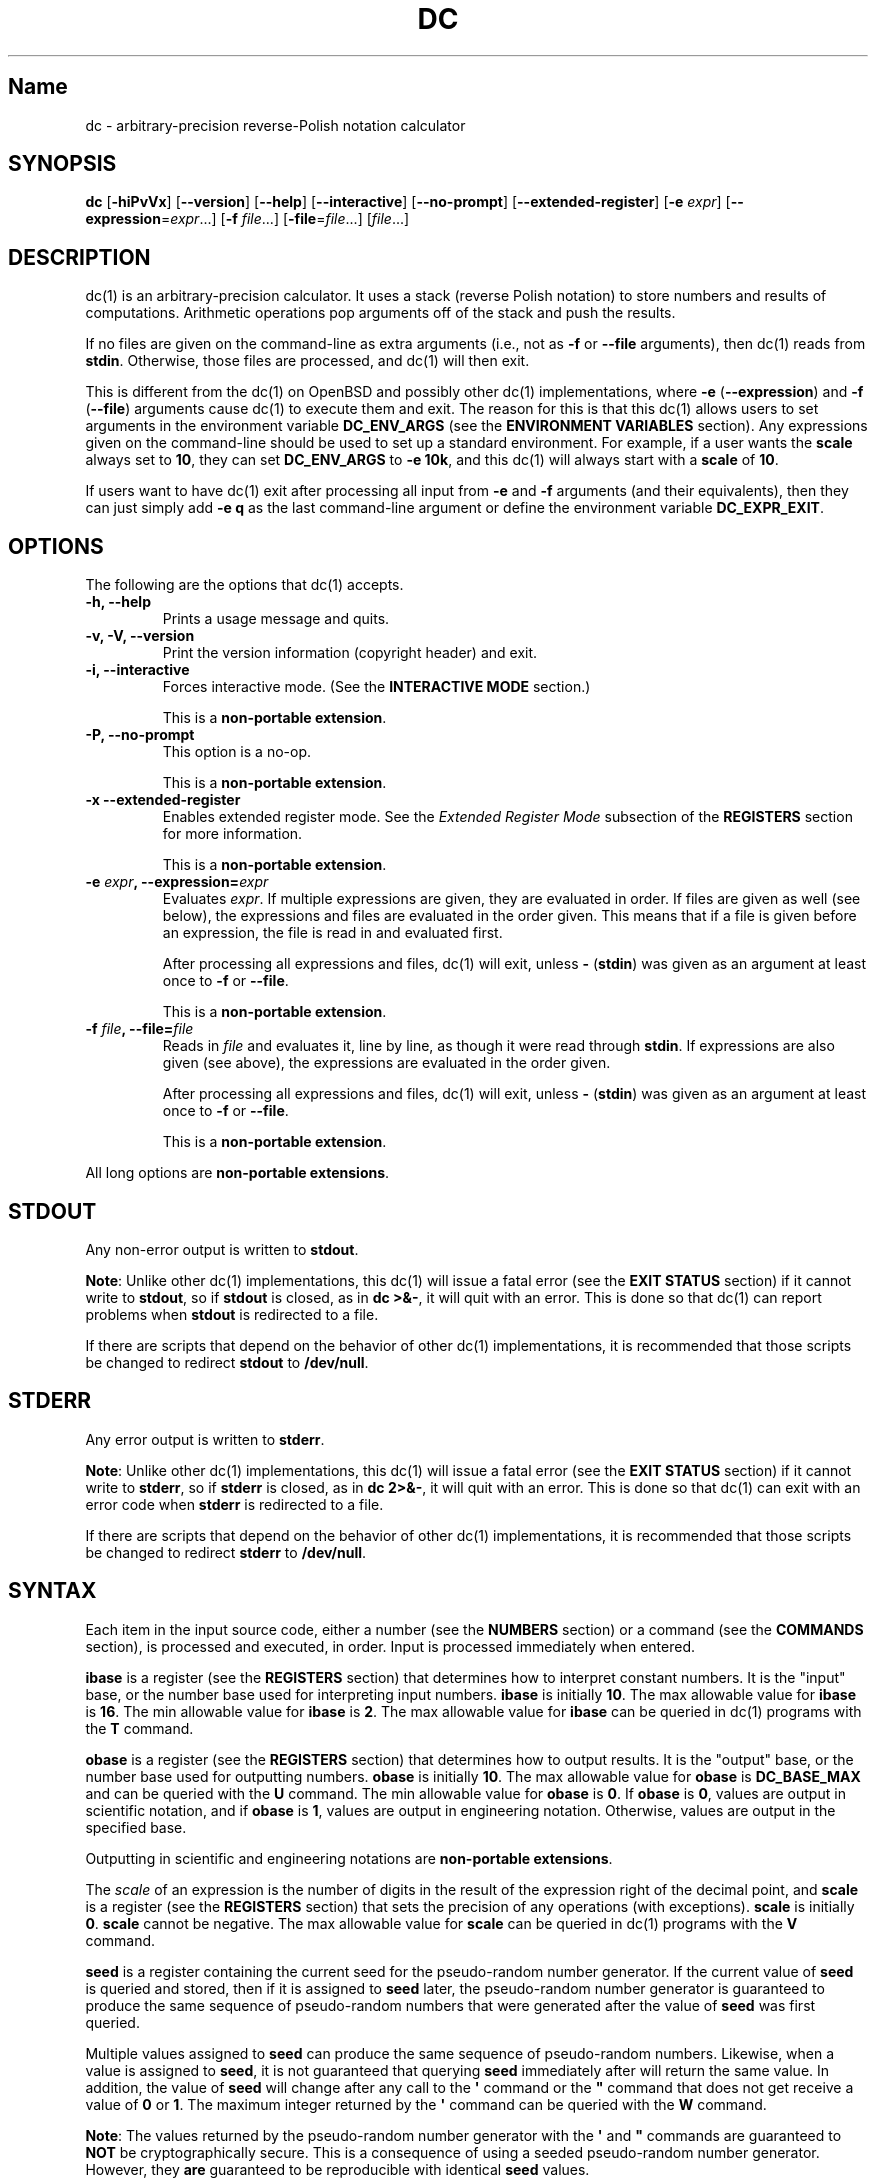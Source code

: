 .\"
.\" SPDX-License-Identifier: BSD-2-Clause
.\"
.\" Copyright (c) 2018-2020 Gavin D. Howard and contributors.
.\"
.\" Redistribution and use in source and binary forms, with or without
.\" modification, are permitted provided that the following conditions are met:
.\"
.\" * Redistributions of source code must retain the above copyright notice,
.\"   this list of conditions and the following disclaimer.
.\"
.\" * Redistributions in binary form must reproduce the above copyright notice,
.\"   this list of conditions and the following disclaimer in the documentation
.\"   and/or other materials provided with the distribution.
.\"
.\" THIS SOFTWARE IS PROVIDED BY THE COPYRIGHT HOLDERS AND CONTRIBUTORS "AS IS"
.\" AND ANY EXPRESS OR IMPLIED WARRANTIES, INCLUDING, BUT NOT LIMITED TO, THE
.\" IMPLIED WARRANTIES OF MERCHANTABILITY AND FITNESS FOR A PARTICULAR PURPOSE
.\" ARE DISCLAIMED. IN NO EVENT SHALL THE COPYRIGHT HOLDER OR CONTRIBUTORS BE
.\" LIABLE FOR ANY DIRECT, INDIRECT, INCIDENTAL, SPECIAL, EXEMPLARY, OR
.\" CONSEQUENTIAL DAMAGES (INCLUDING, BUT NOT LIMITED TO, PROCUREMENT OF
.\" SUBSTITUTE GOODS OR SERVICES; LOSS OF USE, DATA, OR PROFITS; OR BUSINESS
.\" INTERRUPTION) HOWEVER CAUSED AND ON ANY THEORY OF LIABILITY, WHETHER IN
.\" CONTRACT, STRICT LIABILITY, OR TORT (INCLUDING NEGLIGENCE OR OTHERWISE)
.\" ARISING IN ANY WAY OUT OF THE USE OF THIS SOFTWARE, EVEN IF ADVISED OF THE
.\" POSSIBILITY OF SUCH DAMAGE.
.\"
.TH "DC" "1" "July 2020" "Gavin D. Howard" "General Commands Manual"
.SH Name
.PP
dc \- arbitrary\-precision reverse\-Polish notation calculator
.SH SYNOPSIS
.PP
\f[B]dc\f[] [\f[B]\-hiPvVx\f[]] [\f[B]\-\-version\f[]]
[\f[B]\-\-help\f[]] [\f[B]\-\-interactive\f[]] [\f[B]\-\-no\-prompt\f[]]
[\f[B]\-\-extended\-register\f[]] [\f[B]\-e\f[] \f[I]expr\f[]]
[\f[B]\-\-expression\f[]=\f[I]expr\f[]...] [\f[B]\-f\f[]
\f[I]file\f[]...] [\f[B]\-file\f[]=\f[I]file\f[]...] [\f[I]file\f[]...]
.SH DESCRIPTION
.PP
dc(1) is an arbitrary\-precision calculator.
It uses a stack (reverse Polish notation) to store numbers and results
of computations.
Arithmetic operations pop arguments off of the stack and push the
results.
.PP
If no files are given on the command\-line as extra arguments (i.e., not
as \f[B]\-f\f[] or \f[B]\-\-file\f[] arguments), then dc(1) reads from
\f[B]stdin\f[].
Otherwise, those files are processed, and dc(1) will then exit.
.PP
This is different from the dc(1) on OpenBSD and possibly other dc(1)
implementations, where \f[B]\-e\f[] (\f[B]\-\-expression\f[]) and
\f[B]\-f\f[] (\f[B]\-\-file\f[]) arguments cause dc(1) to execute them
and exit.
The reason for this is that this dc(1) allows users to set arguments in
the environment variable \f[B]DC_ENV_ARGS\f[] (see the \f[B]ENVIRONMENT
VARIABLES\f[] section).
Any expressions given on the command\-line should be used to set up a
standard environment.
For example, if a user wants the \f[B]scale\f[] always set to
\f[B]10\f[], they can set \f[B]DC_ENV_ARGS\f[] to \f[B]\-e 10k\f[], and
this dc(1) will always start with a \f[B]scale\f[] of \f[B]10\f[].
.PP
If users want to have dc(1) exit after processing all input from
\f[B]\-e\f[] and \f[B]\-f\f[] arguments (and their equivalents), then
they can just simply add \f[B]\-e q\f[] as the last command\-line
argument or define the environment variable \f[B]DC_EXPR_EXIT\f[].
.SH OPTIONS
.PP
The following are the options that dc(1) accepts.
.TP
.B \f[B]\-h\f[], \f[B]\-\-help\f[]
Prints a usage message and quits.
.RS
.RE
.TP
.B \f[B]\-v\f[], \f[B]\-V\f[], \f[B]\-\-version\f[]
Print the version information (copyright header) and exit.
.RS
.RE
.TP
.B \f[B]\-i\f[], \f[B]\-\-interactive\f[]
Forces interactive mode.
(See the \f[B]INTERACTIVE MODE\f[] section.)
.RS
.PP
This is a \f[B]non\-portable extension\f[].
.RE
.TP
.B \f[B]\-P\f[], \f[B]\-\-no\-prompt\f[]
This option is a no\-op.
.RS
.PP
This is a \f[B]non\-portable extension\f[].
.RE
.TP
.B \f[B]\-x\f[] \f[B]\-\-extended\-register\f[]
Enables extended register mode.
See the \f[I]Extended Register Mode\f[] subsection of the
\f[B]REGISTERS\f[] section for more information.
.RS
.PP
This is a \f[B]non\-portable extension\f[].
.RE
.TP
.B \f[B]\-e\f[] \f[I]expr\f[], \f[B]\-\-expression\f[]=\f[I]expr\f[]
Evaluates \f[I]expr\f[].
If multiple expressions are given, they are evaluated in order.
If files are given as well (see below), the expressions and files are
evaluated in the order given.
This means that if a file is given before an expression, the file is
read in and evaluated first.
.RS
.PP
After processing all expressions and files, dc(1) will exit, unless
\f[B]\-\f[] (\f[B]stdin\f[]) was given as an argument at least once to
\f[B]\-f\f[] or \f[B]\-\-file\f[].
.PP
This is a \f[B]non\-portable extension\f[].
.RE
.TP
.B \f[B]\-f\f[] \f[I]file\f[], \f[B]\-\-file\f[]=\f[I]file\f[]
Reads in \f[I]file\f[] and evaluates it, line by line, as though it were
read through \f[B]stdin\f[].
If expressions are also given (see above), the expressions are evaluated
in the order given.
.RS
.PP
After processing all expressions and files, dc(1) will exit, unless
\f[B]\-\f[] (\f[B]stdin\f[]) was given as an argument at least once to
\f[B]\-f\f[] or \f[B]\-\-file\f[].
.PP
This is a \f[B]non\-portable extension\f[].
.RE
.PP
All long options are \f[B]non\-portable extensions\f[].
.SH STDOUT
.PP
Any non\-error output is written to \f[B]stdout\f[].
.PP
\f[B]Note\f[]: Unlike other dc(1) implementations, this dc(1) will issue
a fatal error (see the \f[B]EXIT STATUS\f[] section) if it cannot write
to \f[B]stdout\f[], so if \f[B]stdout\f[] is closed, as in \f[B]dc
>&\-\f[], it will quit with an error.
This is done so that dc(1) can report problems when \f[B]stdout\f[] is
redirected to a file.
.PP
If there are scripts that depend on the behavior of other dc(1)
implementations, it is recommended that those scripts be changed to
redirect \f[B]stdout\f[] to \f[B]/dev/null\f[].
.SH STDERR
.PP
Any error output is written to \f[B]stderr\f[].
.PP
\f[B]Note\f[]: Unlike other dc(1) implementations, this dc(1) will issue
a fatal error (see the \f[B]EXIT STATUS\f[] section) if it cannot write
to \f[B]stderr\f[], so if \f[B]stderr\f[] is closed, as in \f[B]dc
2>&\-\f[], it will quit with an error.
This is done so that dc(1) can exit with an error code when
\f[B]stderr\f[] is redirected to a file.
.PP
If there are scripts that depend on the behavior of other dc(1)
implementations, it is recommended that those scripts be changed to
redirect \f[B]stderr\f[] to \f[B]/dev/null\f[].
.SH SYNTAX
.PP
Each item in the input source code, either a number (see the
\f[B]NUMBERS\f[] section) or a command (see the \f[B]COMMANDS\f[]
section), is processed and executed, in order.
Input is processed immediately when entered.
.PP
\f[B]ibase\f[] is a register (see the \f[B]REGISTERS\f[] section) that
determines how to interpret constant numbers.
It is the "input" base, or the number base used for interpreting input
numbers.
\f[B]ibase\f[] is initially \f[B]10\f[].
The max allowable value for \f[B]ibase\f[] is \f[B]16\f[].
The min allowable value for \f[B]ibase\f[] is \f[B]2\f[].
The max allowable value for \f[B]ibase\f[] can be queried in dc(1)
programs with the \f[B]T\f[] command.
.PP
\f[B]obase\f[] is a register (see the \f[B]REGISTERS\f[] section) that
determines how to output results.
It is the "output" base, or the number base used for outputting numbers.
\f[B]obase\f[] is initially \f[B]10\f[].
The max allowable value for \f[B]obase\f[] is \f[B]DC_BASE_MAX\f[] and
can be queried with the \f[B]U\f[] command.
The min allowable value for \f[B]obase\f[] is \f[B]0\f[].
If \f[B]obase\f[] is \f[B]0\f[], values are output in scientific
notation, and if \f[B]obase\f[] is \f[B]1\f[], values are output in
engineering notation.
Otherwise, values are output in the specified base.
.PP
Outputting in scientific and engineering notations are
\f[B]non\-portable extensions\f[].
.PP
The \f[I]scale\f[] of an expression is the number of digits in the
result of the expression right of the decimal point, and \f[B]scale\f[]
is a register (see the \f[B]REGISTERS\f[] section) that sets the
precision of any operations (with exceptions).
\f[B]scale\f[] is initially \f[B]0\f[].
\f[B]scale\f[] cannot be negative.
The max allowable value for \f[B]scale\f[] can be queried in dc(1)
programs with the \f[B]V\f[] command.
.PP
\f[B]seed\f[] is a register containing the current seed for the
pseudo\-random number generator.
If the current value of \f[B]seed\f[] is queried and stored, then if it
is assigned to \f[B]seed\f[] later, the pseudo\-random number generator
is guaranteed to produce the same sequence of pseudo\-random numbers
that were generated after the value of \f[B]seed\f[] was first queried.
.PP
Multiple values assigned to \f[B]seed\f[] can produce the same sequence
of pseudo\-random numbers.
Likewise, when a value is assigned to \f[B]seed\f[], it is not
guaranteed that querying \f[B]seed\f[] immediately after will return the
same value.
In addition, the value of \f[B]seed\f[] will change after any call to
the \f[B]\[aq]\f[] command or the \f[B]"\f[] command that does not get
receive a value of \f[B]0\f[] or \f[B]1\f[].
The maximum integer returned by the \f[B]\[aq]\f[] command can be
queried with the \f[B]W\f[] command.
.PP
\f[B]Note\f[]: The values returned by the pseudo\-random number
generator with the \f[B]\[aq]\f[] and \f[B]"\f[] commands are guaranteed
to \f[B]NOT\f[] be cryptographically secure.
This is a consequence of using a seeded pseudo\-random number generator.
However, they \f[B]are\f[] guaranteed to be reproducible with identical
\f[B]seed\f[] values.
.PP
The pseudo\-random number generator, \f[B]seed\f[], and all associated
operations are \f[B]non\-portable extensions\f[].
.SS Comments
.PP
Comments go from \f[B]#\f[] until, and not including, the next newline.
This is a \f[B]non\-portable extension\f[].
.SH NUMBERS
.PP
Numbers are strings made up of digits, uppercase letters up to
\f[B]F\f[], and at most \f[B]1\f[] period for a radix.
Numbers can have up to \f[B]DC_NUM_MAX\f[] digits.
Uppercase letters are equal to \f[B]9\f[] + their position in the
alphabet (i.e., \f[B]A\f[] equals \f[B]10\f[], or \f[B]9+1\f[]).
If a digit or letter makes no sense with the current value of
\f[B]ibase\f[], they are set to the value of the highest valid digit in
\f[B]ibase\f[].
.PP
Single\-character numbers (i.e., \f[B]A\f[] alone) take the value that
they would have if they were valid digits, regardless of the value of
\f[B]ibase\f[].
This means that \f[B]A\f[] alone always equals decimal \f[B]10\f[] and
\f[B]F\f[] alone always equals decimal \f[B]15\f[].
.PP
In addition, dc(1) accepts numbers in scientific notation.
These have the form \f[B]<number>e<integer>\f[].
The power (the portion after the \f[B]e\f[]) must be an integer.
An example is \f[B]1.89237e9\f[], which is equal to \f[B]1892370000\f[].
Negative exponents are also allowed, so \f[B]4.2890e_3\f[] is equal to
\f[B]0.0042890\f[].
.PP
\f[B]WARNING\f[]: Both the number and the exponent in scientific
notation are interpreted according to the current \f[B]ibase\f[], but
the number is still multiplied by \f[B]10^exponent\f[] regardless of the
current \f[B]ibase\f[].
For example, if \f[B]ibase\f[] is \f[B]16\f[] and dc(1) is given the
number string \f[B]FFeA\f[], the resulting decimal number will be
\f[B]2550000000000\f[], and if dc(1) is given the number string
\f[B]10e_4\f[], the resulting decimal number will be \f[B]0.0016\f[].
.PP
Accepting input as scientific notation is a \f[B]non\-portable
extension\f[].
.SH COMMANDS
.PP
The valid commands are listed below.
.SS Printing
.PP
These commands are used for printing.
.PP
Note that both scientific notation and engineering notation are
available for printing numbers.
Scientific notation is activated by assigning \f[B]0\f[] to
\f[B]obase\f[] using \f[B]0o\f[], and engineering notation is activated
by assigning \f[B]1\f[] to \f[B]obase\f[] using \f[B]1o\f[].
To deactivate them, just assign a different value to \f[B]obase\f[].
.PP
Printing numbers in scientific notation and/or engineering notation is a
\f[B]non\-portable extension\f[].
.TP
.B \f[B]p\f[]
Prints the value on top of the stack, whether number or string, and
prints a newline after.
.RS
.PP
This does not alter the stack.
.RE
.TP
.B \f[B]n\f[]
Prints the value on top of the stack, whether number or string, and pops
it off of the stack.
.RS
.RE
.TP
.B \f[B]P\f[]
Pops a value off the stack.
.RS
.PP
If the value is a number, it is truncated and the absolute value of the
result is printed as though \f[B]obase\f[] is \f[B]UCHAR_MAX+1\f[] and
each digit is interpreted as an ASCII character, making it a byte
stream.
.PP
If the value is a string, it is printed without a trailing newline.
.PP
This is a \f[B]non\-portable extension\f[].
.RE
.TP
.B \f[B]f\f[]
Prints the entire contents of the stack, in order from newest to oldest,
without altering anything.
.RS
.PP
Users should use this command when they get lost.
.RE
.SS Arithmetic
.PP
These are the commands used for arithmetic.
.TP
.B \f[B]+\f[]
The top two values are popped off the stack, added, and the result is
pushed onto the stack.
The \f[I]scale\f[] of the result is equal to the max \f[I]scale\f[] of
both operands.
.RS
.RE
.TP
.B \f[B]\-\f[]
The top two values are popped off the stack, subtracted, and the result
is pushed onto the stack.
The \f[I]scale\f[] of the result is equal to the max \f[I]scale\f[] of
both operands.
.RS
.RE
.TP
.B \f[B]*\f[]
The top two values are popped off the stack, multiplied, and the result
is pushed onto the stack.
If \f[B]a\f[] is the \f[I]scale\f[] of the first expression and
\f[B]b\f[] is the \f[I]scale\f[] of the second expression, the
\f[I]scale\f[] of the result is equal to
\f[B]min(a+b,max(scale,a,b))\f[] where \f[B]min()\f[] and \f[B]max()\f[]
return the obvious values.
.RS
.RE
.TP
.B \f[B]/\f[]
The top two values are popped off the stack, divided, and the result is
pushed onto the stack.
The \f[I]scale\f[] of the result is equal to \f[B]scale\f[].
.RS
.PP
The first value popped off of the stack must be non\-zero.
.RE
.TP
.B \f[B]%\f[]
The top two values are popped off the stack, remaindered, and the result
is pushed onto the stack.
.RS
.PP
Remaindering is equivalent to 1) Computing \f[B]a/b\f[] to current
\f[B]scale\f[], and 2) Using the result of step 1 to calculate
\f[B]a\-(a/b)*b\f[] to \f[I]scale\f[]
\f[B]max(scale+scale(b),scale(a))\f[].
.PP
The first value popped off of the stack must be non\-zero.
.RE
.TP
.B \f[B]~\f[]
The top two values are popped off the stack, divided and remaindered,
and the results (divided first, remainder second) are pushed onto the
stack.
This is equivalent to \f[B]x y / x y %\f[] except that \f[B]x\f[] and
\f[B]y\f[] are only evaluated once.
.RS
.PP
The first value popped off of the stack must be non\-zero.
.PP
This is a \f[B]non\-portable extension\f[].
.RE
.TP
.B \f[B]^\f[]
The top two values are popped off the stack, the second is raised to the
power of the first, and the result is pushed onto the stack.
.RS
.PP
The first value popped off of the stack must be an integer, and if that
value is negative, the second value popped off of the stack must be
non\-zero.
.RE
.TP
.B \f[B]v\f[]
The top value is popped off the stack, its square root is computed, and
the result is pushed onto the stack.
The \f[I]scale\f[] of the result is equal to \f[B]scale\f[].
.RS
.PP
The value popped off of the stack must be non\-negative.
.RE
.TP
.B \f[B]_\f[]
If this command \f[I]immediately\f[] precedes a number (i.e., no spaces
or other commands), then that number is input as a negative number.
.RS
.PP
Otherwise, the top value on the stack is popped and copied, and the copy
is negated and pushed onto the stack.
This behavior without a number is a \f[B]non\-portable extension\f[].
.RE
.TP
.B \f[B]b\f[]
The top value is popped off the stack, and if it is zero, it is pushed
back onto the stack.
Otherwise, its absolute value is pushed onto the stack.
.RS
.PP
This is a \f[B]non\-portable extension\f[].
.RE
.TP
.B \f[B]|\f[]
The top three values are popped off the stack, a modular exponentiation
is computed, and the result is pushed onto the stack.
.RS
.PP
The first value popped is used as the reduction modulus and must be an
integer and non\-zero.
The second value popped is used as the exponent and must be an integer
and non\-negative.
The third value popped is the base and must be an integer.
.PP
This is a \f[B]non\-portable extension\f[].
.RE
.TP
.B \f[B]$\f[]
The top value is popped off the stack and copied, and the copy is
truncated and pushed onto the stack.
.RS
.PP
This is a \f[B]non\-portable extension\f[].
.RE
.TP
.B \f[B]\@\f[]
The top two values are popped off the stack, and the precision of the
second is set to the value of the first, whether by truncation or
extension.
.RS
.PP
The first value popped off of the stack must be an integer and
non\-negative.
.PP
This is a \f[B]non\-portable extension\f[].
.RE
.TP
.B \f[B]H\f[]
The top two values are popped off the stack, and the second is shifted
left (radix shifted right) to the value of the first.
.RS
.PP
The first value popped off of the stack must be an integer and
non\-negative.
.PP
This is a \f[B]non\-portable extension\f[].
.RE
.TP
.B \f[B]h\f[]
The top two values are popped off the stack, and the second is shifted
right (radix shifted left) to the value of the first.
.RS
.PP
The first value popped off of the stack must be an integer and
non\-negative.
.PP
This is a \f[B]non\-portable extension\f[].
.RE
.TP
.B \f[B]G\f[]
The top two values are popped off of the stack, they are compared, and a
\f[B]1\f[] is pushed if they are equal, or \f[B]0\f[] otherwise.
.RS
.PP
This is a \f[B]non\-portable extension\f[].
.RE
.TP
.B \f[B]N\f[]
The top value is popped off of the stack, and if it a \f[B]0\f[], a
\f[B]1\f[] is pushed; otherwise, a \f[B]0\f[] is pushed.
.RS
.PP
This is a \f[B]non\-portable extension\f[].
.RE
.TP
.B \f[B](\f[]
The top two values are popped off of the stack, they are compared, and a
\f[B]1\f[] is pushed if the first is less than the second, or \f[B]0\f[]
otherwise.
.RS
.PP
This is a \f[B]non\-portable extension\f[].
.RE
.TP
.B \f[B]{\f[]
The top two values are popped off of the stack, they are compared, and a
\f[B]1\f[] is pushed if the first is less than or equal to the second,
or \f[B]0\f[] otherwise.
.RS
.PP
This is a \f[B]non\-portable extension\f[].
.RE
.TP
.B \f[B])\f[]
The top two values are popped off of the stack, they are compared, and a
\f[B]1\f[] is pushed if the first is greater than the second, or
\f[B]0\f[] otherwise.
.RS
.PP
This is a \f[B]non\-portable extension\f[].
.RE
.TP
.B \f[B]}\f[]
The top two values are popped off of the stack, they are compared, and a
\f[B]1\f[] is pushed if the first is greater than or equal to the
second, or \f[B]0\f[] otherwise.
.RS
.PP
This is a \f[B]non\-portable extension\f[].
.RE
.TP
.B \f[B]M\f[]
The top two values are popped off of the stack.
If they are both non\-zero, a \f[B]1\f[] is pushed onto the stack.
If either of them is zero, or both of them are, then a \f[B]0\f[] is
pushed onto the stack.
.RS
.PP
This is like the \f[B]&&\f[] operator in bc(1), and it is \f[I]not\f[] a
short\-circuit operator.
.PP
This is a \f[B]non\-portable extension\f[].
.RE
.TP
.B \f[B]m\f[]
The top two values are popped off of the stack.
If at least one of them is non\-zero, a \f[B]1\f[] is pushed onto the
stack.
If both of them are zero, then a \f[B]0\f[] is pushed onto the stack.
.RS
.PP
This is like the \f[B]||\f[] operator in bc(1), and it is \f[I]not\f[] a
short\-circuit operator.
.PP
This is a \f[B]non\-portable extension\f[].
.RE
.SS Pseudo\-Random Number Generator
.PP
dc(1) has a built\-in pseudo\-random number generator.
These commands query the pseudo\-random number generator.
(See Parameters for more information about the \f[B]seed\f[] value that
controls the pseudo\-random number generator.)
.PP
The pseudo\-random number generator is guaranteed to \f[B]NOT\f[] be
cryptographically secure.
.TP
.B \f[B]\[aq]\f[]
Generates an integer between 0 and \f[B]DC_RAND_MAX\f[], inclusive (see
the \f[B]LIMITS\f[] section).
.RS
.PP
The generated integer is made as unbiased as possible, subject to the
limitations of the pseudo\-random number generator.
.PP
This is a \f[B]non\-portable extension\f[].
.RE
.TP
.B \f[B]"\f[]
Pops a value off of the stack, which is used as an \f[B]exclusive\f[]
upper bound on the integer that will be generated.
If the bound is negative or is a non\-integer, an error is raised, and
dc(1) resets (see the \f[B]RESET\f[] section) while \f[B]seed\f[]
remains unchanged.
If the bound is larger than \f[B]DC_RAND_MAX\f[], the higher bound is
honored by generating several pseudo\-random integers, multiplying them
by appropriate powers of \f[B]DC_RAND_MAX+1\f[], and adding them
together.
Thus, the size of integer that can be generated with this command is
unbounded.
Using this command will change the value of \f[B]seed\f[], unless the
operand is \f[B]0\f[] or \f[B]1\f[].
In that case, \f[B]0\f[] is pushed onto the stack, and \f[B]seed\f[] is
\f[I]not\f[] changed.
.RS
.PP
The generated integer is made as unbiased as possible, subject to the
limitations of the pseudo\-random number generator.
.PP
This is a \f[B]non\-portable extension\f[].
.RE
.SS Stack Control
.PP
These commands control the stack.
.TP
.B \f[B]c\f[]
Removes all items from ("clears") the stack.
.RS
.RE
.TP
.B \f[B]d\f[]
Copies the item on top of the stack ("duplicates") and pushes the copy
onto the stack.
.RS
.RE
.TP
.B \f[B]r\f[]
Swaps ("reverses") the two top items on the stack.
.RS
.RE
.TP
.B \f[B]R\f[]
Pops ("removes") the top value from the stack.
.RS
.RE
.SS Register Control
.PP
These commands control registers (see the \f[B]REGISTERS\f[] section).
.TP
.B \f[B]s\f[]\f[I]r\f[]
Pops the value off the top of the stack and stores it into register
\f[I]r\f[].
.RS
.RE
.TP
.B \f[B]l\f[]\f[I]r\f[]
Copies the value in register \f[I]r\f[] and pushes it onto the stack.
This does not alter the contents of \f[I]r\f[].
.RS
.RE
.TP
.B \f[B]S\f[]\f[I]r\f[]
Pops the value off the top of the (main) stack and pushes it onto the
stack of register \f[I]r\f[].
The previous value of the register becomes inaccessible.
.RS
.RE
.TP
.B \f[B]L\f[]\f[I]r\f[]
Pops the value off the top of the stack for register \f[I]r\f[] and push
it onto the main stack.
The previous value in the stack for register \f[I]r\f[], if any, is now
accessible via the \f[B]l\f[]\f[I]r\f[] command.
.RS
.RE
.SS Parameters
.PP
These commands control the values of \f[B]ibase\f[], \f[B]obase\f[],
\f[B]scale\f[], and \f[B]seed\f[].
Also see the \f[B]SYNTAX\f[] section.
.TP
.B \f[B]i\f[]
Pops the value off of the top of the stack and uses it to set
\f[B]ibase\f[], which must be between \f[B]2\f[] and \f[B]16\f[],
inclusive.
.RS
.PP
If the value on top of the stack has any \f[I]scale\f[], the
\f[I]scale\f[] is ignored.
.RE
.TP
.B \f[B]o\f[]
Pops the value off of the top of the stack and uses it to set
\f[B]obase\f[], which must be between \f[B]0\f[] and
\f[B]DC_BASE_MAX\f[], inclusive (see the \f[B]LIMITS\f[] section and the
\f[B]NUMBERS\f[] section).
.RS
.PP
If the value on top of the stack has any \f[I]scale\f[], the
\f[I]scale\f[] is ignored.
.RE
.TP
.B \f[B]k\f[]
Pops the value off of the top of the stack and uses it to set
\f[B]scale\f[], which must be non\-negative.
.RS
.PP
If the value on top of the stack has any \f[I]scale\f[], the
\f[I]scale\f[] is ignored.
.RE
.TP
.B \f[B]j\f[]
Pops the value off of the top of the stack and uses it to set
\f[B]seed\f[].
The meaning of \f[B]seed\f[] is dependent on the current pseudo\-random
number generator but is guaranteed to not change except for new major
versions.
.RS
.PP
The \f[I]scale\f[] and sign of the value may be significant.
.PP
If a previously used \f[B]seed\f[] value is used again, the
pseudo\-random number generator is guaranteed to produce the same
sequence of pseudo\-random numbers as it did when the \f[B]seed\f[]
value was previously used.
.PP
The exact value assigned to \f[B]seed\f[] is not guaranteed to be
returned if the \f[B]J\f[] command is used.
However, if \f[B]seed\f[] \f[I]does\f[] return a different value, both
values, when assigned to \f[B]seed\f[], are guaranteed to produce the
same sequence of pseudo\-random numbers.
This means that certain values assigned to \f[B]seed\f[] will not
produce unique sequences of pseudo\-random numbers.
.PP
There is no limit to the length (number of significant decimal digits)
or \f[I]scale\f[] of the value that can be assigned to \f[B]seed\f[].
.PP
This is a \f[B]non\-portable extension\f[].
.RE
.TP
.B \f[B]I\f[]
Pushes the current value of \f[B]ibase\f[] onto the main stack.
.RS
.RE
.TP
.B \f[B]O\f[]
Pushes the current value of \f[B]obase\f[] onto the main stack.
.RS
.RE
.TP
.B \f[B]K\f[]
Pushes the current value of \f[B]scale\f[] onto the main stack.
.RS
.RE
.TP
.B \f[B]J\f[]
Pushes the current value of \f[B]seed\f[] onto the main stack.
.RS
.PP
This is a \f[B]non\-portable extension\f[].
.RE
.TP
.B \f[B]T\f[]
Pushes the maximum allowable value of \f[B]ibase\f[] onto the main
stack.
.RS
.PP
This is a \f[B]non\-portable extension\f[].
.RE
.TP
.B \f[B]U\f[]
Pushes the maximum allowable value of \f[B]obase\f[] onto the main
stack.
.RS
.PP
This is a \f[B]non\-portable extension\f[].
.RE
.TP
.B \f[B]V\f[]
Pushes the maximum allowable value of \f[B]scale\f[] onto the main
stack.
.RS
.PP
This is a \f[B]non\-portable extension\f[].
.RE
.TP
.B \f[B]W\f[]
Pushes the maximum (inclusive) integer that can be generated with the
\f[B]\[aq]\f[] pseudo\-random number generator command.
.RS
.PP
This is a \f[B]non\-portable extension\f[].
.RE
.SS Strings
.PP
The following commands control strings.
.PP
dc(1) can work with both numbers and strings, and registers (see the
\f[B]REGISTERS\f[] section) can hold both strings and numbers.
dc(1) always knows whether the contents of a register are a string or a
number.
.PP
While arithmetic operations have to have numbers, and will print an
error if given a string, other commands accept strings.
.PP
Strings can also be executed as macros.
For example, if the string \f[B][1pR]\f[] is executed as a macro, then
the code \f[B]1pR\f[] is executed, meaning that the \f[B]1\f[] will be
printed with a newline after and then popped from the stack.
.TP
.B \f[B][\f[]\f[I]characters\f[]\f[B]]\f[]
Makes a string containing \f[I]characters\f[] and pushes it onto the
stack.
.RS
.PP
If there are brackets (\f[B][\f[] and \f[B]]\f[]) in the string, then
they must be balanced.
Unbalanced brackets can be escaped using a backslash (\f[B]\\\f[])
character.
.PP
If there is a backslash character in the string, the character after it
(even another backslash) is put into the string verbatim, but the
(first) backslash is not.
.RE
.TP
.B \f[B]a\f[]
The value on top of the stack is popped.
.RS
.PP
If it is a number, it is truncated and its absolute value is taken.
The result mod \f[B]UCHAR_MAX+1\f[] is calculated.
If that result is \f[B]0\f[], push an empty string; otherwise, push a
one\-character string where the character is the result of the mod
interpreted as an ASCII character.
.PP
If it is a string, then a new string is made.
If the original string is empty, the new string is empty.
If it is not, then the first character of the original string is used to
create the new string as a one\-character string.
The new string is then pushed onto the stack.
.PP
This is a \f[B]non\-portable extension\f[].
.RE
.TP
.B \f[B]x\f[]
Pops a value off of the top of the stack.
.RS
.PP
If it is a number, it is pushed back onto the stack.
.PP
If it is a string, it is executed as a macro.
.PP
This behavior is the norm whenever a macro is executed, whether by this
command or by the conditional execution commands below.
.RE
.TP
.B \f[B]>\f[]\f[I]r\f[]
Pops two values off of the stack that must be numbers and compares them.
If the first value is greater than the second, then the contents of
register \f[I]r\f[] are executed.
.RS
.PP
For example, \f[B]0 1>a\f[] will execute the contents of register
\f[B]a\f[], and \f[B]1 0>a\f[] will not.
.PP
If either or both of the values are not numbers, dc(1) will raise an
error and reset (see the \f[B]RESET\f[] section).
.RE
.TP
.B \f[B]>\f[]\f[I]r\f[]\f[B]e\f[]\f[I]s\f[]
Like the above, but will execute register \f[I]s\f[] if the comparison
fails.
.RS
.PP
If either or both of the values are not numbers, dc(1) will raise an
error and reset (see the \f[B]RESET\f[] section).
.PP
This is a \f[B]non\-portable extension\f[].
.RE
.TP
.B \f[B]!>\f[]\f[I]r\f[]
Pops two values off of the stack that must be numbers and compares them.
If the first value is not greater than the second (less than or equal
to), then the contents of register \f[I]r\f[] are executed.
.RS
.PP
If either or both of the values are not numbers, dc(1) will raise an
error and reset (see the \f[B]RESET\f[] section).
.RE
.TP
.B \f[B]!>\f[]\f[I]r\f[]\f[B]e\f[]\f[I]s\f[]
Like the above, but will execute register \f[I]s\f[] if the comparison
fails.
.RS
.PP
If either or both of the values are not numbers, dc(1) will raise an
error and reset (see the \f[B]RESET\f[] section).
.PP
This is a \f[B]non\-portable extension\f[].
.RE
.TP
.B \f[B]<\f[]\f[I]r\f[]
Pops two values off of the stack that must be numbers and compares them.
If the first value is less than the second, then the contents of
register \f[I]r\f[] are executed.
.RS
.PP
If either or both of the values are not numbers, dc(1) will raise an
error and reset (see the \f[B]RESET\f[] section).
.RE
.TP
.B \f[B]<\f[]\f[I]r\f[]\f[B]e\f[]\f[I]s\f[]
Like the above, but will execute register \f[I]s\f[] if the comparison
fails.
.RS
.PP
If either or both of the values are not numbers, dc(1) will raise an
error and reset (see the \f[B]RESET\f[] section).
.PP
This is a \f[B]non\-portable extension\f[].
.RE
.TP
.B \f[B]!<\f[]\f[I]r\f[]
Pops two values off of the stack that must be numbers and compares them.
If the first value is not less than the second (greater than or equal
to), then the contents of register \f[I]r\f[] are executed.
.RS
.PP
If either or both of the values are not numbers, dc(1) will raise an
error and reset (see the \f[B]RESET\f[] section).
.RE
.TP
.B \f[B]!<\f[]\f[I]r\f[]\f[B]e\f[]\f[I]s\f[]
Like the above, but will execute register \f[I]s\f[] if the comparison
fails.
.RS
.PP
If either or both of the values are not numbers, dc(1) will raise an
error and reset (see the \f[B]RESET\f[] section).
.PP
This is a \f[B]non\-portable extension\f[].
.RE
.TP
.B \f[B]=\f[]\f[I]r\f[]
Pops two values off of the stack that must be numbers and compares them.
If the first value is equal to the second, then the contents of register
\f[I]r\f[] are executed.
.RS
.PP
If either or both of the values are not numbers, dc(1) will raise an
error and reset (see the \f[B]RESET\f[] section).
.RE
.TP
.B \f[B]=\f[]\f[I]r\f[]\f[B]e\f[]\f[I]s\f[]
Like the above, but will execute register \f[I]s\f[] if the comparison
fails.
.RS
.PP
If either or both of the values are not numbers, dc(1) will raise an
error and reset (see the \f[B]RESET\f[] section).
.PP
This is a \f[B]non\-portable extension\f[].
.RE
.TP
.B \f[B]!=\f[]\f[I]r\f[]
Pops two values off of the stack that must be numbers and compares them.
If the first value is not equal to the second, then the contents of
register \f[I]r\f[] are executed.
.RS
.PP
If either or both of the values are not numbers, dc(1) will raise an
error and reset (see the \f[B]RESET\f[] section).
.RE
.TP
.B \f[B]!=\f[]\f[I]r\f[]\f[B]e\f[]\f[I]s\f[]
Like the above, but will execute register \f[I]s\f[] if the comparison
fails.
.RS
.PP
If either or both of the values are not numbers, dc(1) will raise an
error and reset (see the \f[B]RESET\f[] section).
.PP
This is a \f[B]non\-portable extension\f[].
.RE
.TP
.B \f[B]?\f[]
Reads a line from the \f[B]stdin\f[] and executes it.
This is to allow macros to request input from users.
.RS
.RE
.TP
.B \f[B]q\f[]
During execution of a macro, this exits the execution of that macro and
the execution of the macro that executed it.
If there are no macros, or only one macro executing, dc(1) exits.
.RS
.RE
.TP
.B \f[B]Q\f[]
Pops a value from the stack which must be non\-negative and is used the
number of macro executions to pop off of the execution stack.
If the number of levels to pop is greater than the number of executing
macros, dc(1) exits.
.RS
.RE
.SS Status
.PP
These commands query status of the stack or its top value.
.TP
.B \f[B]Z\f[]
Pops a value off of the stack.
.RS
.PP
If it is a number, calculates the number of significant decimal digits
it has and pushes the result.
.PP
If it is a string, pushes the number of characters the string has.
.RE
.TP
.B \f[B]X\f[]
Pops a value off of the stack.
.RS
.PP
If it is a number, pushes the \f[I]scale\f[] of the value onto the
stack.
.PP
If it is a string, pushes \f[B]0\f[].
.RE
.TP
.B \f[B]z\f[]
Pushes the current stack depth (before execution of this command).
.RS
.RE
.SS Arrays
.PP
These commands manipulate arrays.
.TP
.B \f[B]:\f[]\f[I]r\f[]
Pops the top two values off of the stack.
The second value will be stored in the array \f[I]r\f[] (see the
\f[B]REGISTERS\f[] section), indexed by the first value.
.RS
.RE
.TP
.B \f[B];\f[]\f[I]r\f[]
Pops the value on top of the stack and uses it as an index into the
array \f[I]r\f[].
The selected value is then pushed onto the stack.
.RS
.RE
.SH REGISTERS
.PP
Registers are names that can store strings, numbers, and arrays.
(Number/string registers do not interfere with array registers.)
.PP
Each register is also its own stack, so the current register value is
the top of the stack for the register.
All registers, when first referenced, have one value (\f[B]0\f[]) in
their stack.
.PP
In non\-extended register mode, a register name is just the single
character that follows any command that needs a register name.
The only exception is a newline (\f[B]\[aq]\\n\[aq]\f[]); it is a parse
error for a newline to be used as a register name.
.SS Extended Register Mode
.PP
Unlike most other dc(1) implentations, this dc(1) provides nearly
unlimited amounts of registers, if extended register mode is enabled.
.PP
If extended register mode is enabled (\f[B]\-x\f[] or
\f[B]\-\-extended\-register\f[] command\-line arguments are given), then
normal single character registers are used \f[I]unless\f[] the character
immediately following a command that needs a register name is a space
(according to \f[B]isspace()\f[]) and not a newline
(\f[B]\[aq]\\n\[aq]\f[]).
.PP
In that case, the register name is found according to the regex
\f[B][a\-z][a\-z0\-9_]*\f[] (like bc(1) identifiers), and it is a parse
error if the next non\-space characters do not match that regex.
.SH RESET
.PP
When dc(1) encounters an error or a signal that it has a non\-default
handler for, it resets.
This means that several things happen.
.PP
First, any macros that are executing are stopped and popped off the
stack.
The behavior is not unlike that of exceptions in programming languages.
Then the execution point is set so that any code waiting to execute
(after all macros returned) is skipped.
.PP
Thus, when dc(1) resets, it skips any remaining code waiting to be
executed.
Then, if it is interactive mode, and the error was not a fatal error
(see the \f[B]EXIT STATUS\f[] section), it asks for more input;
otherwise, it exits with the appropriate return code.
.SH PERFORMANCE
.PP
Most dc(1) implementations use \f[B]char\f[] types to calculate the
value of \f[B]1\f[] decimal digit at a time, but that can be slow.
This dc(1) does something different.
.PP
It uses large integers to calculate more than \f[B]1\f[] decimal digit
at a time.
If built in a environment where \f[B]DC_LONG_BIT\f[] (see the
\f[B]LIMITS\f[] section) is \f[B]64\f[], then each integer has
\f[B]9\f[] decimal digits.
If built in an environment where \f[B]DC_LONG_BIT\f[] is \f[B]32\f[]
then each integer has \f[B]4\f[] decimal digits.
This value (the number of decimal digits per large integer) is called
\f[B]DC_BASE_DIGS\f[].
.PP
In addition, this dc(1) uses an even larger integer for overflow
checking.
This integer type depends on the value of \f[B]DC_LONG_BIT\f[], but is
always at least twice as large as the integer type used to store digits.
.SH LIMITS
.PP
The following are the limits on dc(1):
.TP
.B \f[B]DC_LONG_BIT\f[]
The number of bits in the \f[B]long\f[] type in the environment where
dc(1) was built.
This determines how many decimal digits can be stored in a single large
integer (see the \f[B]PERFORMANCE\f[] section).
.RS
.RE
.TP
.B \f[B]DC_BASE_DIGS\f[]
The number of decimal digits per large integer (see the
\f[B]PERFORMANCE\f[] section).
Depends on \f[B]DC_LONG_BIT\f[].
.RS
.RE
.TP
.B \f[B]DC_BASE_POW\f[]
The max decimal number that each large integer can store (see
\f[B]DC_BASE_DIGS\f[]) plus \f[B]1\f[].
Depends on \f[B]DC_BASE_DIGS\f[].
.RS
.RE
.TP
.B \f[B]DC_OVERFLOW_MAX\f[]
The max number that the overflow type (see the \f[B]PERFORMANCE\f[]
section) can hold.
Depends on \f[B]DC_LONG_BIT\f[].
.RS
.RE
.TP
.B \f[B]DC_BASE_MAX\f[]
The maximum output base.
Set at \f[B]DC_BASE_POW\f[].
.RS
.RE
.TP
.B \f[B]DC_DIM_MAX\f[]
The maximum size of arrays.
Set at \f[B]SIZE_MAX\-1\f[].
.RS
.RE
.TP
.B \f[B]DC_SCALE_MAX\f[]
The maximum \f[B]scale\f[].
Set at \f[B]DC_OVERFLOW_MAX\-1\f[].
.RS
.RE
.TP
.B \f[B]DC_STRING_MAX\f[]
The maximum length of strings.
Set at \f[B]DC_OVERFLOW_MAX\-1\f[].
.RS
.RE
.TP
.B \f[B]DC_NAME_MAX\f[]
The maximum length of identifiers.
Set at \f[B]DC_OVERFLOW_MAX\-1\f[].
.RS
.RE
.TP
.B \f[B]DC_NUM_MAX\f[]
The maximum length of a number (in decimal digits), which includes
digits after the decimal point.
Set at \f[B]DC_OVERFLOW_MAX\-1\f[].
.RS
.RE
.TP
.B \f[B]DC_RAND_MAX\f[]
The maximum integer (inclusive) returned by the \f[B]\[aq]\f[] command,
if dc(1).
Set at \f[B]2^DC_LONG_BIT\-1\f[].
.RS
.RE
.TP
.B Exponent
The maximum allowable exponent (positive or negative).
Set at \f[B]DC_OVERFLOW_MAX\f[].
.RS
.RE
.TP
.B Number of vars
The maximum number of vars/arrays.
Set at \f[B]SIZE_MAX\-1\f[].
.RS
.RE
.PP
These limits are meant to be effectively non\-existent; the limits are
so large (at least on 64\-bit machines) that there should not be any
point at which they become a problem.
In fact, memory should be exhausted before these limits should be hit.
.SH ENVIRONMENT VARIABLES
.PP
dc(1) recognizes the following environment variables:
.TP
.B \f[B]DC_ENV_ARGS\f[]
This is another way to give command\-line arguments to dc(1).
They should be in the same format as all other command\-line arguments.
These are always processed first, so any files given in
\f[B]DC_ENV_ARGS\f[] will be processed before arguments and files given
on the command\-line.
This gives the user the ability to set up "standard" options and files
to be used at every invocation.
The most useful thing for such files to contain would be useful
functions that the user might want every time dc(1) runs.
Another use would be to use the \f[B]\-e\f[] option to set
\f[B]scale\f[] to a value other than \f[B]0\f[].
.RS
.PP
The code that parses \f[B]DC_ENV_ARGS\f[] will correctly handle quoted
arguments, but it does not understand escape sequences.
For example, the string \f[B]"/home/gavin/some dc file.dc"\f[] will be
correctly parsed, but the string \f[B]"/home/gavin/some "dc"
file.dc"\f[] will include the backslashes.
.PP
The quote parsing will handle either kind of quotes, \f[B]\[aq]\f[] or
\f[B]"\f[].
Thus, if you have a file with any number of single quotes in the name,
you can use double quotes as the outside quotes, as in \f[B]"some
\[aq]bc\[aq] file.bc"\f[], and vice versa if you have a file with double
quotes.
However, handling a file with both kinds of quotes in
\f[B]DC_ENV_ARGS\f[] is not supported due to the complexity of the
parsing, though such files are still supported on the command\-line
where the parsing is done by the shell.
.RE
.TP
.B \f[B]DC_LINE_LENGTH\f[]
If this environment variable exists and contains an integer that is
greater than \f[B]1\f[] and is less than \f[B]UINT16_MAX\f[]
(\f[B]2^16\-1\f[]), dc(1) will output lines to that length, including
the backslash newline combo.
The default line length is \f[B]70\f[].
.RS
.RE
.TP
.B \f[B]DC_EXPR_EXIT\f[]
If this variable exists (no matter the contents), dc(1) will exit
immediately after executing expressions and files given by the
\f[B]\-e\f[] and/or \f[B]\-f\f[] command\-line options (and any
equivalents).
.RS
.RE
.SH EXIT STATUS
.PP
dc(1) returns the following exit statuses:
.TP
.B \f[B]0\f[]
No error.
.RS
.RE
.TP
.B \f[B]1\f[]
A math error occurred.
This follows standard practice of using \f[B]1\f[] for expected errors,
since math errors will happen in the process of normal execution.
.RS
.PP
Math errors include divide by \f[B]0\f[], taking the square root of a
negative number, using a negative number as a bound for the
pseudo\-random number generator, attempting to convert a negative number
to a hardware integer, overflow when converting a number to a hardware
integer, and attempting to use a non\-integer where an integer is
required.
.PP
Converting to a hardware integer happens for the second operand of the
power (\f[B]^\f[]), places (\f[B]\@\f[]), left shift (\f[B]H\f[]), and
right shift (\f[B]h\f[]) operators.
.RE
.TP
.B \f[B]2\f[]
A parse error occurred.
.RS
.PP
Parse errors include unexpected \f[B]EOF\f[], using an invalid
character, failing to find the end of a string or comment, and using a
token where it is invalid.
.RE
.TP
.B \f[B]3\f[]
A runtime error occurred.
.RS
.PP
Runtime errors include assigning an invalid number to \f[B]ibase\f[],
\f[B]obase\f[], or \f[B]scale\f[]; give a bad expression to a
\f[B]read()\f[] call, calling \f[B]read()\f[] inside of a
\f[B]read()\f[] call, type errors, and attempting an operation when the
stack has too few elements.
.RE
.TP
.B \f[B]4\f[]
A fatal error occurred.
.RS
.PP
Fatal errors include memory allocation errors, I/O errors, failing to
open files, attempting to use files that do not have only ASCII
characters (dc(1) only accepts ASCII characters), attempting to open a
directory as a file, and giving invalid command\-line options.
.RE
.PP
The exit status \f[B]4\f[] is special; when a fatal error occurs, dc(1)
always exits and returns \f[B]4\f[], no matter what mode dc(1) is in.
.PP
The other statuses will only be returned when dc(1) is not in
interactive mode (see the \f[B]INTERACTIVE MODE\f[] section), since
dc(1) resets its state (see the \f[B]RESET\f[] section) and accepts more
input when one of those errors occurs in interactive mode.
This is also the case when interactive mode is forced by the
\f[B]\-i\f[] flag or \f[B]\-\-interactive\f[] option.
.PP
These exit statuses allow dc(1) to be used in shell scripting with error
checking, and its normal behavior can be forced by using the
\f[B]\-i\f[] flag or \f[B]\-\-interactive\f[] option.
.SH INTERACTIVE MODE
.PP
Like bc(1), dc(1) has an interactive mode and a non\-interactive mode.
Interactive mode is turned on automatically when both \f[B]stdin\f[] and
\f[B]stdout\f[] are hooked to a terminal, but the \f[B]\-i\f[] flag and
\f[B]\-\-interactive\f[] option can turn it on in other cases.
.PP
In interactive mode, dc(1) attempts to recover from errors (see the
\f[B]RESET\f[] section), and in normal execution, flushes
\f[B]stdout\f[] as soon as execution is done for the current input.
.SH TTY MODE
.PP
If \f[B]stdin\f[], \f[B]stdout\f[], and \f[B]stderr\f[] are all
connected to a TTY, dc(1) turns on "TTY mode."
.PP
TTY mode is different from interactive mode because interactive mode is
required in the bc(1)
specification (https://pubs.opengroup.org/onlinepubs/9699919799/utilities/bc.html),
and interactive mode requires only \f[B]stdin\f[] and \f[B]stdout\f[] to
be connected to a terminal.
.SH SIGNAL HANDLING
.PP
Sending a \f[B]SIGINT\f[] will cause dc(1) to stop execution of the
current input.
If dc(1) is in TTY mode (see the \f[B]TTY MODE\f[] section), it will
reset (see the \f[B]RESET\f[] section).
Otherwise, it will clean up and exit.
.PP
Note that "current input" can mean one of two things.
If dc(1) is processing input from \f[B]stdin\f[] in TTY mode, it will
ask for more input.
If dc(1) is processing input from a file in TTY mode, it will stop
processing the file and start processing the next file, if one exists,
or ask for input from \f[B]stdin\f[] if no other file exists.
.PP
This means that if a \f[B]SIGINT\f[] is sent to dc(1) as it is executing
a file, it can seem as though dc(1) did not respond to the signal since
it will immediately start executing the next file.
This is by design; most files that users execute when interacting with
dc(1) have function definitions, which are quick to parse.
If a file takes a long time to execute, there may be a bug in that file.
The rest of the files could still be executed without problem, allowing
the user to continue.
.PP
\f[B]SIGTERM\f[] and \f[B]SIGQUIT\f[] cause dc(1) to clean up and exit,
and it uses the default handler for all other signals.
.SH LOCALES
.PP
This dc(1) ships with support for adding error messages for different
locales and thus, supports \f[B]LC_MESSAGS\f[].
.SH SEE ALSO
.PP
bc(1)
.SH STANDARDS
.PP
The dc(1) utility operators are compliant with the operators in the
bc(1) IEEE Std 1003.1\-2017
(“POSIX.1\-2017”) (https://pubs.opengroup.org/onlinepubs/9699919799/utilities/bc.html)
specification.
.SH BUGS
.PP
None are known.
Report bugs at https://git.yzena.com/gavin/bc.
.SH AUTHOR
.PP
Gavin D.
Howard <yzena.tech@gmail.com> and contributors.
